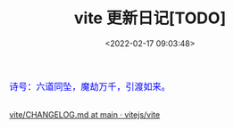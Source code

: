 #+TITLE: vite 更新日记[TODO]
#+DATE: <2022-02-17 09:03:48>
#+EMAIL: Lee ZhiCheng<gccll.love@gmail.com>
#+TAGS[]: vue, vite
#+CATEGORIES[]: vue
#+LANGUAGE: zh-cn
#+STARTUP: indent

#+begin_export html
<link href="https://fonts.goo~gleapis.com/cs~s2?family=ZCOOL+XiaoWei&display=swap" rel="stylesheet">
<kbd>
<font color="blue" size="3" style="font-family: 'ZCOOL XiaoWei', serif;">
  诗号：六道同坠，魔劫万千，引渡如来。
</font>
</kbd><br><br>
#+end_export

[[/img/bdx/yiyeshu-001.jpg]]

[[https://github.com/vitejs/vite/blob/main/packages/vite/CHANGELOG.md][vite/CHANGELOG.md at main · vitejs/vite]]
